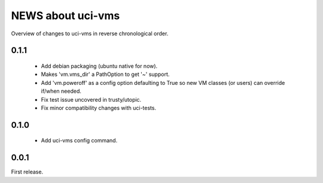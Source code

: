==================
NEWS about uci-vms
==================

Overview of changes to uci-vms in reverse chronological order.

0.1.1
=====

 * Add debian packaging (ubuntu native for now).

 * Makes 'vm.vms_dir' a PathOption to get '~' support.

 * Add 'vm.poweroff' as a config option defaulting to True so new VM classes
   (or users) can override if/when needed.

 * Fix test issue uncovered in trusty/utopic.

 * Fix minor compatibility changes with uci-tests.

0.1.0
=====

 * Add uci-vms config command.

0.0.1
=====

First release.
